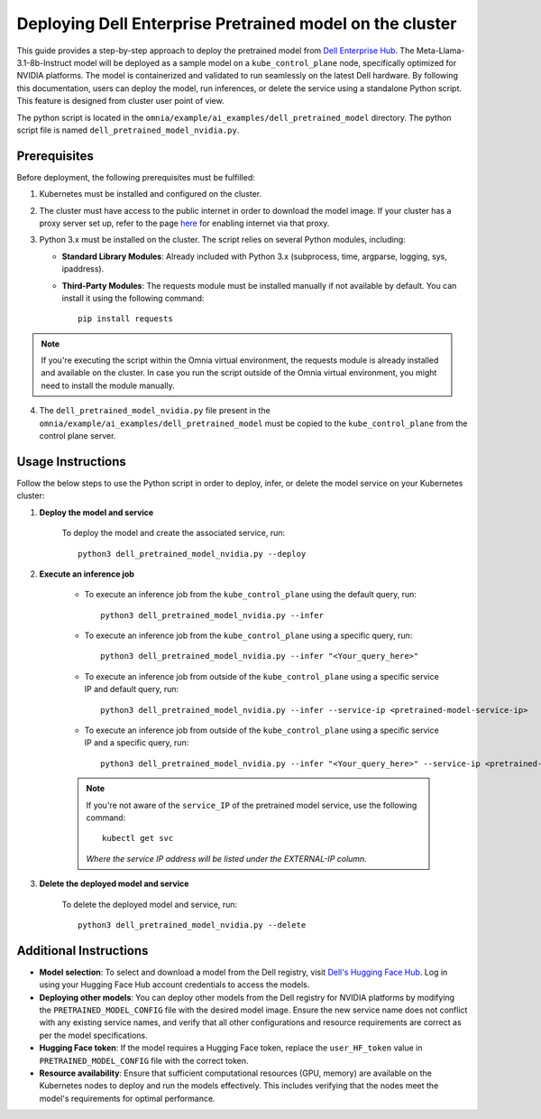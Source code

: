 Deploying Dell Enterprise Pretrained model on the cluster
===========================================================

This guide provides a step-by-step approach to deploy the pretrained model from `Dell Enterprise Hub <https://dell.huggingface.co/>`_. The Meta-Llama-3.1-8b-Instruct model will be deployed as a sample model on a ``kube_control_plane`` node, specifically optimized for NVIDIA platforms. The model is containerized and validated to run seamlessly on the latest Dell hardware. By following this documentation, users can deploy the model, run inferences, or delete the service using a standalone Python script. This feature is designed from cluster user point of view.

The python script is located in the ``omnia/example/ai_examples/dell_pretrained_model`` directory. The python script file is named ``dell_pretrained_model_nvidia.py``.

Prerequisites
--------------

Before deployment, the following prerequisites must be fulfilled:

1. Kubernetes must be installed and configured on the cluster.

2. The cluster must have access to the public internet in order to download the model image. If your cluster has a proxy server set up, refer to the page `here <../pullimagestonodes.html>`_ for enabling internet via that proxy.

3. Python 3.x must be installed on the cluster. The script relies on several Python modules, including:

   * **Standard Library Modules**: Already included with Python 3.x (subprocess, time, argparse, logging, sys, ipaddress).
   * **Third-Party Modules**: The requests module must be installed manually if not available by default. You can install it using the following command: ::

       pip install requests

.. note:: If you're executing the script within the Omnia virtual environment, the requests module is already installed and available on the cluster. In case you run the script outside of the Omnia virtual environment, you might need to install the module manually.

4. The ``dell_pretrained_model_nvidia.py`` file present in the ``omnia/example/ai_examples/dell_pretrained_model`` must be copied to the ``kube_control_plane`` from the control plane server.

Usage Instructions
--------------------

Follow the below steps to use the Python script in order to deploy, infer, or delete the model service on your Kubernetes cluster:

1. **Deploy the model and service**

    To deploy the model and create the associated service, run: ::

        python3 dell_pretrained_model_nvidia.py --deploy

2. **Execute an inference job**

    * To execute an inference job from the ``kube_control_plane`` using the default query, run: ::

        python3 dell_pretrained_model_nvidia.py --infer

    * To execute an inference job from the ``kube_control_plane`` using a specific query, run: ::

        python3 dell_pretrained_model_nvidia.py --infer "<Your_query_here>"

    * To execute an inference job from outside of the ``kube_control_plane`` using a specific service IP and default query, run: ::

        python3 dell_pretrained_model_nvidia.py --infer --service-ip <pretrained-model-service-ip>

    * To execute an inference job from outside of the ``kube_control_plane`` using a specific service IP and a specific query, run: ::

        python3 dell_pretrained_model_nvidia.py --infer "<Your_query_here>" --service-ip <pretrained-model-service-ip>

    .. note:: If you're not aware of the ``service_IP`` of the pretrained model service, use the following command: ::

        kubectl get svc

       *Where the service IP address will be listed under the EXTERNAL-IP column.*

3. **Delete the deployed model and service**

    To delete the deployed model and service, run: ::

        python3 dell_pretrained_model_nvidia.py --delete

Additional Instructions
-------------------------

*  **Model selection**: To select and download a model from the Dell registry, visit `Dell's Hugging Face Hub <https://dell.huggingface.co/>`_. Log in using your Hugging Face Hub account credentials to access the models.
*  **Deploying other models**: You can deploy other models from the Dell registry for NVIDIA platforms by modifying the ``PRETRAINED_MODEL_CONFIG`` file with the desired model image. Ensure the new service name does not conflict with any existing service names, and verify that all other configurations and resource requirements are correct as per the model specifications.
*  **Hugging Face token**: If the model requires a Hugging Face token, replace the ``user_HF_token`` value in ``PRETRAINED_MODEL_CONFIG`` file with the correct token.
*  **Resource availability**: Ensure that sufficient computational resources (GPU, memory) are available on the Kubernetes nodes to deploy and run the models effectively. This includes verifying that the nodes meet the model's requirements for optimal performance.


